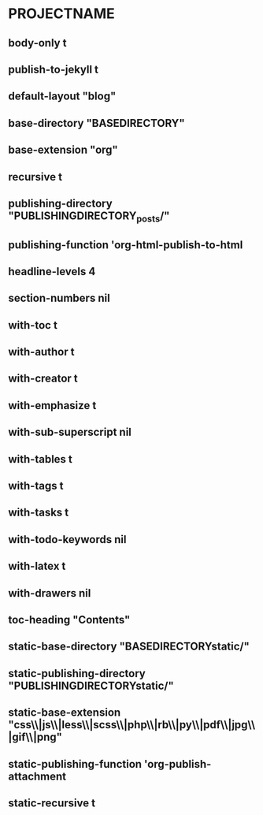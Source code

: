 * PROJECTNAME
** body-only t
** publish-to-jekyll t
** default-layout "blog"
** base-directory "BASEDIRECTORY"
** base-extension "org"
** recursive t
** publishing-directory "PUBLISHINGDIRECTORY_posts/"
** publishing-function 'org-html-publish-to-html
** headline-levels 4
** section-numbers nil
** with-toc t
** with-author t
** with-creator t
** with-emphasize t
** with-sub-superscript nil
** with-tables t
** with-tags t
** with-tasks t
** with-todo-keywords nil
** with-latex t
** with-drawers nil
** toc-heading "Contents"
** static-base-directory "BASEDIRECTORYstatic/"
** static-publishing-directory "PUBLISHINGDIRECTORYstatic/"
** static-base-extension "css\\|js\\|less\\|scss\\|php\\|rb\\|py\\|pdf\\|jpg\\|gif\\|png"
** static-publishing-function 'org-publish-attachment
** static-recursive t
